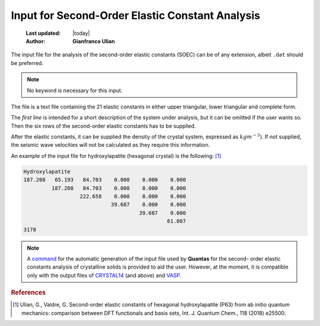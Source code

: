 .. _soec_input:

================================================
Input for Second-Order Elastic Constant Analysis
================================================

  :Last updated: |today|
  :Author: **Gianfranco Ulian**

The input file for the analysis of the second-order elastic constants (SOEC) can be of any 
extension, albeit ``.dat`` should be preferred. 

.. note::

    No keyword is necessary for this input.

The file is a text file containing the 21 elastic constants in either upper triangular, lower triangular and complete form.

The *first line* is intended for a short description of the system under analysis, but it can 
be omitted if the user wants so. Then the six rows of the second-order elastic constants has to be supplied.

After the elastic constants, it can be supplied the density of the crystal system, expressed
as :math:`kg m^{-3})`. If not supplied, the seismic wave velocities will not be calculated as
they require this information.

An example of the input file for hydroxylapatite (hexagonal crystal) is the following: [1]_

.. code::

   Hydroxylapatite 
   187.208   65.193   84.703    0.000    0.000    0.000 
            187.208   84.703    0.000    0.000    0.000 
                     222.658    0.000    0.000    0.000 
                               39.687    0.000    0.000 
                                        39.687    0.000 
                                                 61.007 
   3178


.. note::

  A command_ for the automatic generation of the input file used by **Quantas** for the second-
  order elastic constants analysis of crystalline solids is provided to aid the user. However, 
  at the moment, it is compatible only with the output files of CRYSTAL14_ (and above) and 
  VASP_.
  
.. _CRYSTAL14: http://www.crystal.unito.it/index.php
.. _VASP: https://www.vasp.at/
.. _command: ./input_generator.html

.. rubric:: References

.. [1] Ulian, G., Valdre, G. Second-order elastic constants of hexagonal hydroxylapatite (P63) 
   from ab initio quantum mechanics: comparison between DFT functionals and basis sets, Int. 
   J. Quantum Chem., 118 (2018) e25500.